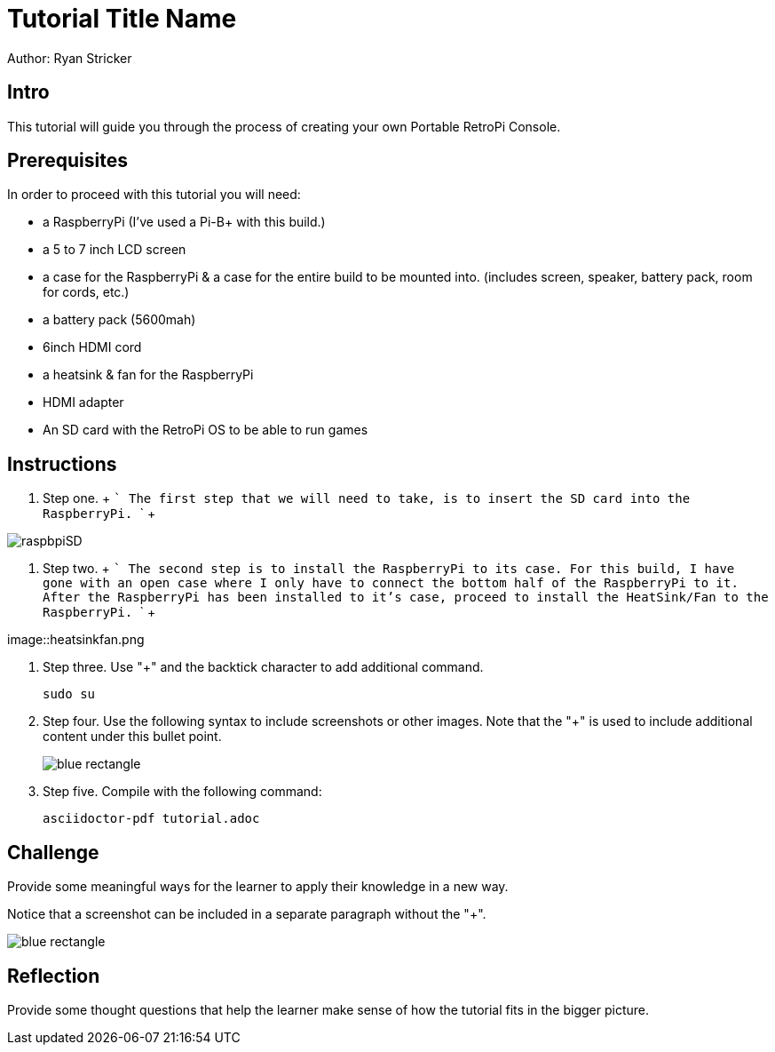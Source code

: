 = Tutorial Title Name

Author: Ryan Stricker

== Intro

This tutorial will guide you through the process of creating your own Portable RetroPi Console.

== Prerequisites

In order to proceed with this tutorial you will need: 

* a RaspberryPi (I've used a Pi-B+ with this build.) 
* a 5 to 7 inch LCD screen
* a case for the RaspberryPi & a case for the entire build to be mounted into. (includes screen, speaker, battery pack, room for cords, etc.)
* a battery pack (5600mah)
* 6inch HDMI cord
* a heatsink & fan for the RaspberryPi
* HDMI adapter
* An SD card with the RetroPi OS to be able to run games

== Instructions

. Step one.
		+
		```
		The first step that we will need to take, is to insert the SD card into the RaspberryPi.
		```
		+
		
image::raspbpiSD.png[]

. Step two.
		+
		```
			The second step is to install the RaspberryPi to its case. For this build, I have gone with an open case where I only have to connect the bottom half of the RaspberryPi to it.
			After the RaspberryPi has been installed to it's case, proceed to install the HeatSink/Fan to the RaspberryPi.
		```
		+
		
image::heatsinkfan.png


. Step three. Use "+" and the  backtick character to add additional command.
+
```
sudo su
```
. Step four. Use the following syntax to include screenshots or other images. Note that the "+" is used to include additional content under this bullet point.
+
image::blue-rectangle.png[]
. Step five. Compile with the following command:
+
```
asciidoctor-pdf tutorial.adoc
```

== Challenge

Provide some meaningful ways for the learner to apply their knowledge in a new way.

Notice that a screenshot can be included in a separate paragraph without the "+".

image::blue-rectangle.png[]

== Reflection

Provide some thought questions that help the learner make sense of how the tutorial fits in the bigger picture.

